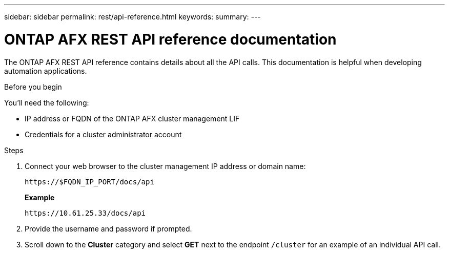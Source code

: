 ---
sidebar: sidebar
permalink: rest/api-reference.html
keywords: 
summary: 
---

= ONTAP AFX REST API reference documentation
:hardbreaks:
:nofooter:
:icons: font
:linkattrs:
:imagesdir: ../media/

[.lead]
The ONTAP AFX REST API reference contains details about all the API calls. This documentation is helpful when developing automation applications.

.Before you begin

You'll need the following:

* IP address or FQDN of the ONTAP AFX cluster management LIF
* Credentials for a cluster administrator account

.Steps

. Connect your web browser to the cluster management IP address or domain name:
+
`\https://$FQDN_IP_PORT/docs/api`
+
*Example*
+
`\https://10.61.25.33/docs/api`

. Provide the username and password if prompted.

. Scroll down to the *Cluster* category and select *GET* next to the endpoint `/cluster` for an example of an individual API call.
